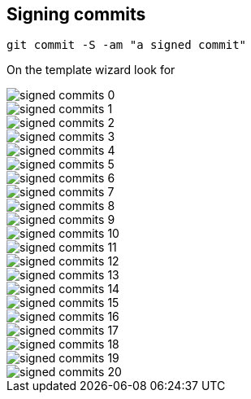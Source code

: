 == Signing commits

----
git commit -S -am "a signed commit"
----


On the template wizard look for

image::signed-commits-0.png[]

image::signed-commits-1.png[]

image::signed-commits-2.png[]

image::signed-commits-3.png[]

image::signed-commits-4.png[]

image::signed-commits-5.png[]

image::signed-commits-6.png[]

image::signed-commits-7.png[]

image::signed-commits-8.png[]

image::signed-commits-9.png[]

image::signed-commits-10.png[]

image::signed-commits-11.png[]

image::signed-commits-12.png[]

image::signed-commits-13.png[]

image::signed-commits-14.png[]

image::signed-commits-15.png[]

image::signed-commits-16.png[]

image::signed-commits-17.png[]

image::signed-commits-18.png[]

image::signed-commits-19.png[]

image::signed-commits-20.png[]


